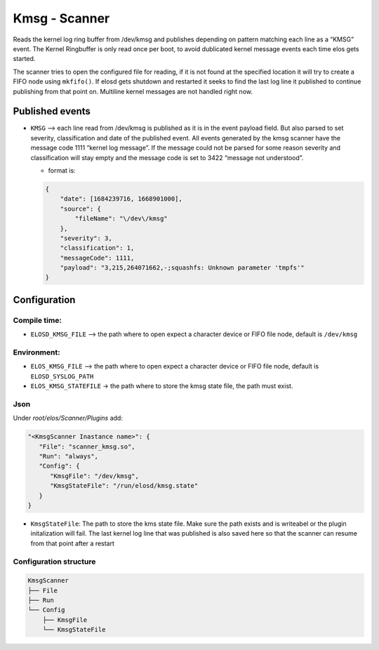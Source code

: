 Kmsg - Scanner
==============

Reads the kernel log ring buffer from /dev/kmsg and publishes depending
on pattern matching each line as a “KMSG” event. The Kernel Ringbuffer is only
read once per boot, to avoid dublicated kernel message events each time elos
gets started.

The scanner tries to open the configured file for reading, if it is not found
at the specified location it will try to create a FIFO node using ``mkfifo()``.
If elosd gets shutdown and restarted it seeks to find the last log line it published
to continue publishing from that point on.
Multiline kernel messages are not handled right now.

Published events
----------------

-  ``KMSG`` –> each line read from /dev/kmsg is published as it is in
   the event payload field. But also parsed to set severity,
   classification and date of the published event. All events generated
   by the kmsg scanner have the message code 1111 “kernel log message”.
   If the message could not be parsed for some reason severity and
   classification will stay empty and the message code is set to 3422
   “message not understood”.

   -  format is:

   .. code:: json

      {
          "date": [1684239716, 1668901000],
          "source": {
              "fileName": "\/dev\/kmsg"
          },
          "severity": 3,
          "classification": 1,
          "messageCode": 1111,
          "payload": "3,215,264071662,-;squashfs: Unknown parameter 'tmpfs'"
      }

Configuration
-------------

Compile time:
~~~~~~~~~~~~~

-  ``ELOSD_KMSG_FILE`` –> the path where to open expect a character
   device or FIFO file node, default is ``/dev/kmsg``

Environment:
~~~~~~~~~~~~

- ``ELOS_KMSG_FILE`` –> the path where to open expect a character
  device or FIFO file node, default is ``ELOSD_SYSLOG_PATH``
- ``ELOS_KMSG_STATEFILE`` -> the path where to store the kmsg state file, the
  path must exist.

Json
~~~~

Under `root/elos/Scanner/Plugins` add:

.. code:: json

   "<KmsgScanner Inastance name>": {
      "File": "scanner_kmsg.so",
      "Run": "always",
      "Config": {
         "KmsgFile": "/dev/kmsg",
         "KmsgStateFile": "/run/elosd/kmsg.state"
      }
   }

- ``KmsgStateFile``: The path to store the kms state file. Make sure the path
  exists and is writeabel or the plugin initalization will fail.
  The last kernel log line that was published is also saved here
  so that the scanner can resume from that point after a restart

Configuration structure
~~~~~~~~~~~~~~~~~~~~~~~

.. code:: bash

   KmsgScanner
   ├── File
   ├── Run
   └── Config
       ├── KmsgFile
       └── KmsgStateFile

